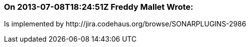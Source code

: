 === On 2013-07-08T18:24:51Z Freddy Mallet Wrote:
Is implemented by \http://jira.codehaus.org/browse/SONARPLUGINS-2986

